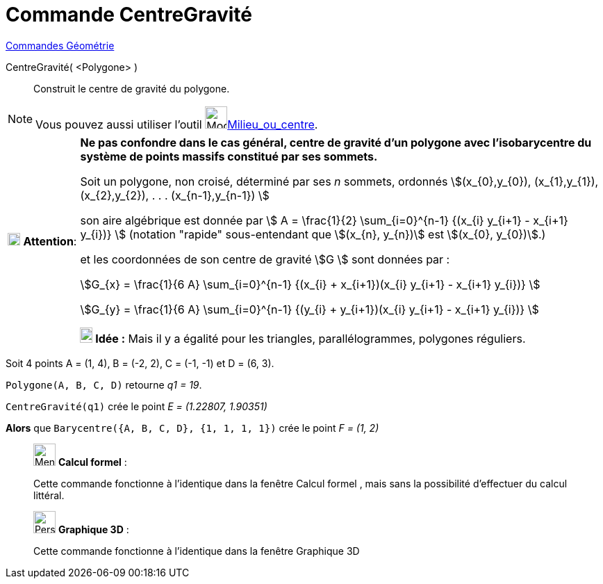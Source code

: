 = Commande CentreGravité
:page-en: commands/Centroid
ifdef::env-github[:imagesdir: /fr/modules/ROOT/assets/images]

xref:commands/Commandes_Géométrie.adoc[Commandes Géométrie] 

CentreGravité( <Polygone> )::
  Construit le centre de gravité du polygone.

[NOTE]
====

Vous pouvez aussi utiliser l'outil image:32px-Mode_midpoint.svg.png[Mode
midpoint.svg,width=32,height=32]xref:/tools/Milieu_ou_centre.adoc[Milieu_ou_centre].

====



[width="100%",cols="12%,88%",]
|===
|image:18px-Attention.png[Attention,title="Attention",width=18,height=18] *Attention*: |*Ne pas confondre dans le cas
général, centre de gravité d'un polygone avec l'isobarycentre du système de points massifs constitué par ses sommets.*


Soit un polygone, non croisé, déterminé par ses _n_ sommets, ordonnés stem:[(x_{0},y_{0}), (x_{1},y_{1}),
(x_{2},y_{2}), . . . (x_{n-1},y_{n-1}) ]

son aire algébrique est donnée par stem:[ Α = \frac{1}{2} \sum_{i=0}^{n-1} {(x_{i} y_{i+1} - x_{i+1} y_{i})} ]
(notation "rapide" sous-entendant que stem:[(x_{n}, y_{n})] est stem:[(x_{0}, y_{0})].)

et les coordonnées de son centre de gravité stem:[G ] sont données par :

stem:[G_{x} = \frac{1}{6 Α} \sum_{i=0}^{n-1} {(x_{i} + x_{i+1})(x_{i} y_{i+1} - x_{i+1} y_{i})} ]

stem:[G_{y} = \frac{1}{6 Α} \sum_{i=0}^{n-1} {(y_{i} + y_{i+1})(x_{i} y_{i+1} - x_{i+1} y_{i})} ]

*image:18px-Bulbgraph.png[Note,title="Note",width=18,height=22] Idée :* Mais il y a égalité pour les triangles,
parallélogrammes, polygones réguliers.

|===
[EXAMPLE]
=====
Soit 4 points A = (1, 4), B = (-2, 2), C = (-1, -1) et D = (6, 3).

`++Polygone(A, B, C, D)++` retourne _q1 = 19_.

`++CentreGravité(q1)++` crée le point _E =  (1.22807, 1.90351)_ 

*Alors* que `++Barycentre({A, B, C, D}, {1, 1, 1, 1})++` crée le point _F = (1, 2)_
====
___________________________________________________________

image:32px-Menu_view_cas.svg.png[Menu view cas.svg,width=32,height=32] *Calcul formel* :

Cette commande fonctionne à l'identique dans la fenêtre Calcul formel , mais sans la possibilité d'effectuer du calcul
littéral.


___________________________________________________________

___________________________________________________________

image:32px-Perspectives_algebra_3Dgraphics.svg.png[Perspectives algebra 3Dgraphics.svg,width=32,height=32] *Graphique
3D* :

Cette commande fonctionne à l'identique dans la fenêtre Graphique 3D

